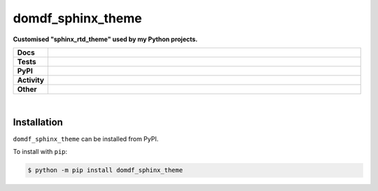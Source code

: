 ###################
domdf_sphinx_theme
###################

.. start short_desc

**Customised "sphinx_rtd_theme" used by my Python projects.**

.. end short_desc


.. start shields

.. list-table::
	:stub-columns: 1
	:widths: 10 90

	* - Docs
	  - |docs| |docs_check|
	* - Tests
	  - |travis| |actions_windows| |actions_macos| |coveralls| |codefactor|
	* - PyPI
	  - |pypi-version| |supported-versions| |supported-implementations| |wheel|
	* - Activity
	  - |commits-latest| |commits-since| |maintained|
	* - Other
	  - |license| |language| |requires| |pre_commit|

.. |docs| image:: https://img.shields.io/readthedocs/domdf_sphinx_theme/latest?logo=read-the-docs
	:target: https://domdf_sphinx_theme.readthedocs.io/en/latest/?badge=latest
	:alt: Documentation Status

.. |docs_check| image:: https://github.com/domdfcoding/domdf_sphinx_theme/workflows/Docs%20Check/badge.svg
	:target: https://github.com/domdfcoding/domdf_sphinx_theme/actions?query=workflow%3A%22Docs+Check%22
	:alt: Docs Check Status

.. |travis| image:: https://img.shields.io/travis/com/domdfcoding/domdf_sphinx_theme/master?logo=travis
	:target: https://travis-ci.com/domdfcoding/domdf_sphinx_theme
	:alt: Travis Build Status

.. |actions_windows| image:: https://github.com/domdfcoding/domdf_sphinx_theme/workflows/Windows%20Tests/badge.svg
	:target: https://github.com/domdfcoding/domdf_sphinx_theme/actions?query=workflow%3A%22Windows+Tests%22
	:alt: Windows Tests Status

.. |actions_macos| image:: https://github.com/domdfcoding/domdf_sphinx_theme/workflows/macOS%20Tests/badge.svg
	:target: https://github.com/domdfcoding/domdf_sphinx_theme/actions?query=workflow%3A%22macOS+Tests%22
	:alt: macOS Tests Status

.. |requires| image:: https://requires.io/github/domdfcoding/domdf_sphinx_theme/requirements.svg?branch=master
	:target: https://requires.io/github/domdfcoding/domdf_sphinx_theme/requirements/?branch=master
	:alt: Requirements Status

.. |coveralls| image:: https://img.shields.io/coveralls/github/domdfcoding/domdf_sphinx_theme/master?logo=coveralls
	:target: https://coveralls.io/github/domdfcoding/domdf_sphinx_theme?branch=master
	:alt: Coverage

.. |codefactor| image:: https://img.shields.io/codefactor/grade/github/domdfcoding/domdf_sphinx_theme?logo=codefactor
	:target: https://www.codefactor.io/repository/github/domdfcoding/domdf_sphinx_theme
	:alt: CodeFactor Grade

.. |pypi-version| image:: https://img.shields.io/pypi/v/domdf_sphinx_theme
	:target: https://pypi.org/project/domdf_sphinx_theme/
	:alt: PyPI - Package Version

.. |supported-versions| image:: https://img.shields.io/pypi/pyversions/domdf_sphinx_theme?logo=python&logoColor=white
	:target: https://pypi.org/project/domdf_sphinx_theme/
	:alt: PyPI - Supported Python Versions

.. |supported-implementations| image:: https://img.shields.io/pypi/implementation/domdf_sphinx_theme
	:target: https://pypi.org/project/domdf_sphinx_theme/
	:alt: PyPI - Supported Implementations

.. |wheel| image:: https://img.shields.io/pypi/wheel/domdf_sphinx_theme
	:target: https://pypi.org/project/domdf_sphinx_theme/
	:alt: PyPI - Wheel

.. |license| image:: https://img.shields.io/github/license/domdfcoding/domdf_sphinx_theme
	:target: https://github.com/domdfcoding/domdf_sphinx_theme/blob/master/LICENSE
	:alt: License

.. |language| image:: https://img.shields.io/github/languages/top/domdfcoding/domdf_sphinx_theme
	:alt: GitHub top language

.. |commits-since| image:: https://img.shields.io/github/commits-since/domdfcoding/domdf_sphinx_theme/v0.0.0
	:target: https://github.com/domdfcoding/domdf_sphinx_theme/pulse
	:alt: GitHub commits since tagged version

.. |commits-latest| image:: https://img.shields.io/github/last-commit/domdfcoding/domdf_sphinx_theme
	:target: https://github.com/domdfcoding/domdf_sphinx_theme/commit/master
	:alt: GitHub last commit

.. |maintained| image:: https://img.shields.io/maintenance/yes/2020
	:alt: Maintenance

.. |pre_commit| image:: https://img.shields.io/badge/pre--commit-enabled-brightgreen?logo=pre-commit&logoColor=white
	:target: https://github.com/pre-commit/pre-commit
	:alt: pre-commit

.. end shields

|

Installation
--------------

.. start installation

``domdf_sphinx_theme`` can be installed from PyPI.

To install with ``pip``:

.. code-block:: bash

	$ python -m pip install domdf_sphinx_theme

.. end installation

